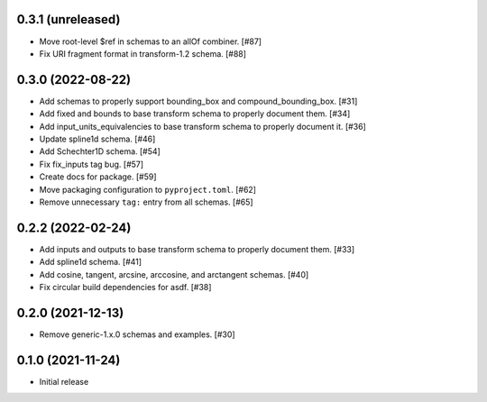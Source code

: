 0.3.1 (unreleased)
------------------

- Move root-level $ref in schemas to an allOf combiner. [#87]
- Fix URI fragment format in transform-1.2 schema. [#88]

0.3.0 (2022-08-22)
------------------

- Add schemas to properly support bounding_box and compound_bounding_box. [#31]
- Add fixed and bounds to base transform schema to properly document them. [#34]
- Add input_units_equivalencies to base transform schema to properly document it. [#36]
- Update spline1d schema. [#46]
- Add Schechter1D schema. [#54]
- Fix fix_inputs tag bug. [#57]
- Create docs for package. [#59]
- Move packaging configuration to ``pyproject.toml``. [#62]
- Remove unnecessary ``tag:`` entry from all schemas. [#65]

0.2.2 (2022-02-24)
------------------

- Add inputs and outputs to base transform schema to properly document them. [#33]
- Add spline1d schema. [#41]
- Add cosine, tangent, arcsine, arccosine, and arctangent schemas. [#40]
- Fix circular build dependencies for asdf. [#38]

0.2.0 (2021-12-13)
------------------

- Remove generic-1.x.0 schemas and examples. [#30]

0.1.0 (2021-11-24)
------------------

- Initial release
